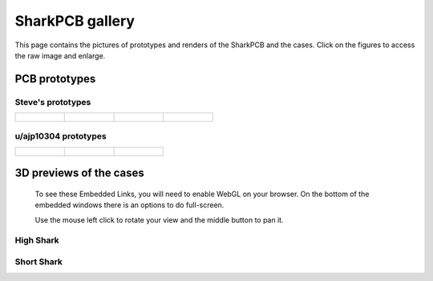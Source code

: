 ****************
SharkPCB gallery
****************

This page contains the pictures of prototypes and renders of the SharkPCB and the cases. Click on the figures to access the raw image and enlarge.

PCB prototypes
==============

Steve's prototypes
------------------

+-------------------------------+---------------------------------------+---------------------------------------+---------------------------------------+
| .. figure:: gallery/back1.jpg	| ..  figure:: gallery/back2.jpg	| .. figure:: gallery/front1.jpg	| ..  figure:: gallery/front2.jpg	|
| 	:width: 100 %		| 	:width: 100 %			| 	:width: 100 %			| 	:width: 100 %			|
+-------------------------------+---------------------------------------+---------------------------------------+---------------------------------------+

u/ajp10304 prototypes
---------------------

+-------------------------------+---------------------------------------+---------------------------------------+ 
| .. figure:: gallery/ajp1.jpg	| ..  figure:: gallery/ajp2.jpg		| ..  figure:: gallery/ajp3.jpg		|
| 	:width: 100 %		| 	:width: 100 %			| 	:width: 100 %			|
+-------------------------------+---------------------------------------+---------------------------------------+

3D previews of the cases
========================

	To see these Embedded Links, you will need to enable WebGL on your browser. On the bottom of the embedded windows there is an options to do full-screen.

	Use the mouse left click to rotate your view and the middle button to pan it.

**High Shark**
--------------

.. raw:: html

	<iframe src="https://myhub.autodesk360.com/ue2d0e419/shares/public/SH7f1edQT22b515c761efa05feefe1ab2286?mode=embed" width="740" height="400" allowfullscreen="true" webkitallowfullscreen="true" mozallowfullscreen="true"  frameborder="0"></iframe>


**Short Shark**
---------------

.. raw:: html

	<iframe src="https://myhub.autodesk360.com/ue2d0e419/shares/public/SH7f1edQT22b515c761e412cd5b215194de6?mode=embed" width="740" height="400" allowfullscreen="true" webkitallowfullscreen="true" mozallowfullscreen="true"  frameborder="0"></iframe>
